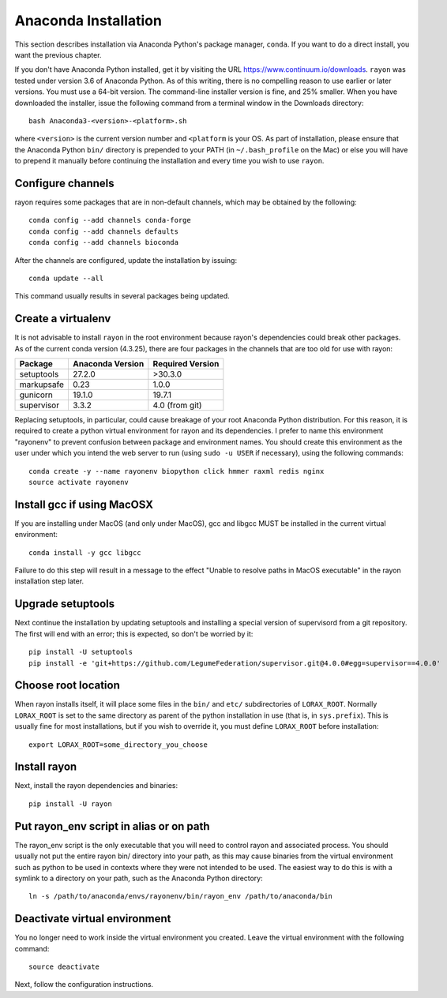 Anaconda Installation
=====================
This section describes installation via Anaconda Python's package manager,
``conda``.  If you want to do a direct install, you want the previous chapter.


If you don't have Anaconda Python installed, get it by visiting the URL
https://www.continuum.io/downloads.  ``rayon`` was tested under version 3.6 of
Anaconda Python. As of this writing, there is no compelling reason to use
earlier or later versions.  You must use a 64-bit version.  The command-line
installer version is fine, and 25% smaller.  When you have downloaded the installer,
issue the following command from a terminal window in the Downloads directory::

        bash Anaconda3-<version>-<platform>.sh

where ``<version>`` is the current version number and ``<platform`` is your OS.
As part of installation, please ensure that the Anaconda Python ``bin/``
directory is prepended to your PATH (in ``~/.bash_profile`` on the Mac) or else
you will have to prepend it manually before continuing the installation and
every time you wish to use ``rayon``.

Configure channels
------------------
rayon requires some packages that are in non-default channels, which
may be obtained by the following::

	conda config --add channels conda-forge
	conda config --add channels defaults
	conda config --add channels bioconda

After the channels are configured, update the installation by issuing::

	conda update --all

This command usually results in several packages being updated.

Create a virtualenv
-------------------
It is not advisable to install ``rayon`` in the root environment because
rayon's dependencies could break other packages.  As of the current conda
version (4.3.25), there are four packages in the channels that are too old
for use with rayon:

=========== ================ ================
Package     Anaconda Version Required Version
=========== ================ ================
setuptools  27.2.0           >30.3.0
markupsafe  0.23             1.0.0
gunicorn    19.1.0           19.7.1
supervisor  3.3.2            4.0 (from git)
=========== ================ ================

Replacing setuptools, in particular, could cause breakage of your root
Anaconda Python distribution. For this reason, it is required to create a
python virtual environment for rayon and its dependencies. I prefer to name
this environment "rayonenv" to prevent confusion between package and
environment names.  You should create this environment as the user under which
you intend the web server to run (using ``sudo -u USER`` if necessary),
using the following commands::

	conda create -y --name rayonenv biopython click hmmer raxml redis nginx
	source activate rayonenv

Install gcc if using MacOSX
---------------------------
If you are installing under MacOS (and only under MacOS), gcc and libgcc
MUST be installed in the current virtual environment::

	conda install -y gcc libgcc

Failure to do this step will result in a message to the effect "Unable to
resolve paths in MacOS executable" in the rayon installation step 
later.

Upgrade setuptools
------------------
Next continue the installation by updating setuptools and installing a special
version of supervisord from a git repository. The first will end with an error;
this is expected, so don't be worried by it::

	pip install -U setuptools
	pip install -e 'git+https://github.com/LegumeFederation/supervisor.git@4.0.0#egg=supervisor==4.0.0'

Choose root location
--------------------
When rayon installs itself, it will place some files in the ``bin/`` and ``etc/``
subdirectories of ``LORAX_ROOT``.  Normally ``LORAX_ROOT`` is set to the same directory
as parent of the python installation in use (that is, in ``sys.prefix``).  This
is usually fine for most installations, but if you wish to override it,
you must define ``LORAX_ROOT`` before installation::

    export LORAX_ROOT=some_directory_you_choose

Install rayon
-------------
Next, install the rayon dependencies and binaries::

	pip install -U rayon

Put rayon_env script in alias or on path
----------------------------------------
The rayon_env script is the only executable that you will need to control
rayon and associated process. You should usually not put the entire rayon
bin/ directory into your path, as this may cause binaries from the virtual
environment such as python to be used in contexts where they were not intended
to be used.  The easiest way to do this is with a symlink to a directory
on your path, such as the Anaconda Python directory::

	ln -s /path/to/anaconda/envs/rayonenv/bin/rayon_env /path/to/anaconda/bin

Deactivate virtual environment
------------------------------
You no longer need to work inside the virtual environment you created.  Leave
the virtual environment with the following command::

   source deactivate

Next, follow the configuration instructions.
